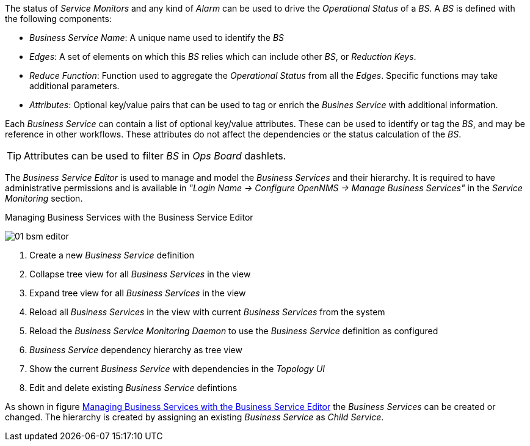 
// Allow GitHub image rendering
:imagesdir: images

The status of _Service Monitors_ and any kind of _Alarm_ can be used to drive the _Operational Status_ of a _BS_.
A _BS_ is defined with the following components:

* _Business Service Name_: A unique name used to identify the _BS_
* _Edges_: A set of elements on which this _BS_ relies which can include other _BS_, or _Reduction Keys_.
* _Reduce Function_: Function used to aggregate the _Operational Status_ from all the _Edges_.
   Specific functions may take additional parameters.
* _Attributes_: Optional key/value pairs that can be used to tag or enrich the _Busines Service_ with additional information.

Each _Business Service_ can contain a list of optional key/value attributes.
These can be used to identify or tag the _BS_, and may be reference in other workflows.
These attributes do not affect the dependencies or the status calculation of the _BS_.

TIP: Attributes can be used to filter _BS_ in _Ops Board_ dashlets.

The _Business Service Editor_ is used to manage and model the _Business Services_ and their hierarchy.
It is required to have administrative permissions and is available in _"Login Name -> Configure OpenNMS -> Manage Business Services"_ in the _Service Monitoring_ section.

[[ga-bsm-editor]]
.Managing Business Services with the Business Service Editor
image:01_bsm-editor.png[]

<1> Create a new _Business Service_ definition
<2> Collapse tree view for all _Business Services_ in the view
<3> Expand tree view for all _Business Services_ in the view
<4> Reload all _Business Services_ in the view with current _Business Services_ from the system
<5> Reload the _Business Service Monitoring Daemon_ to use the _Business Service_ definition as configured
<6> _Business Service_ dependency hierarchy as tree view
<7> Show the current _Business Service_ with dependencies in the _Topology UI_
<8> Edit and delete existing _Business Service_ defintions

As shown in figure <<ga-bsm-editor, Managing Business Services with the Business Service Editor>> the _Business Services_ can be created or changed.
The hierarchy is created by assigning an existing _Business Service_ as _Child Service_.
